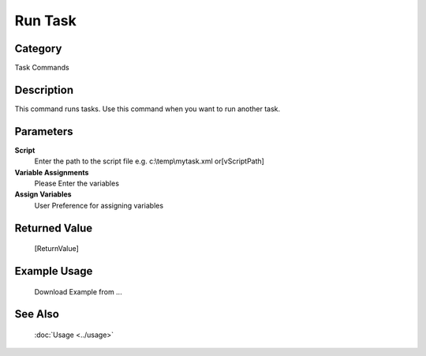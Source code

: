 Run Task
========

Category
--------
Task Commands

Description
-----------

This command runs tasks. Use this command when you want to run another task.

Parameters
----------

**Script**
	Enter the path to the script file e.g. c:\\temp\\mytask.xml or[vScriptPath]

**Variable Assignments**
	Please Enter the variables

**Assign Variables**
	User Preference for assigning variables



Returned Value
--------------
	[ReturnValue]

Example Usage
-------------

	Download Example from ...

See Also
--------
	:doc:`Usage <../usage>`
	
